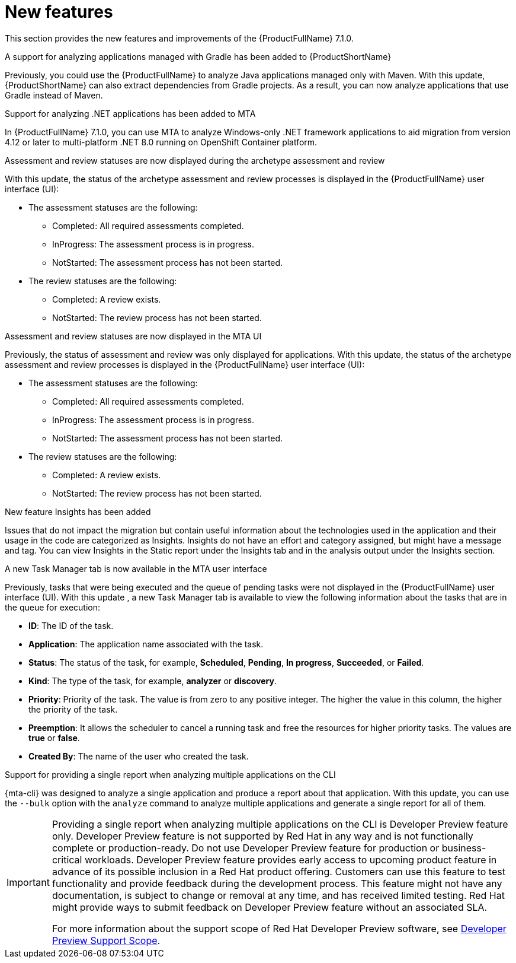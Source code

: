 // Module included in the following assemblies:
//
//docs/release_notes-7.1.0/master.adoc


:_newdoc-version: 2.18.2
:_template-generated: 2024-07-01

:_mod-docs-content-type: REFERENCE

[id="new-features-7-1-0_{context}"]
= New features

This section provides the new features and improvements of the {ProductFullName} 7.1.0.

.A support for analyzing applications managed with Gradle has been added to {ProductShortName} 

Previously, you could use the {ProductFullName} to analyze Java applications managed only with Maven. With this update, {ProductShortName} can also extract dependencies from Gradle projects. As a result, you can now analyze applications that use Gradle instead of Maven. 



.Support for analyzing .NET applications has been added to MTA

In {ProductFullName} 7.1.0, you can use MTA to analyze Windows-only .NET framework applications to aid migration from version 4.12 or later to multi-platform .NET 8.0 running on OpenShift Container platform.



.Assessment and review statuses are now displayed during the archetype assessment and review

With this update, the status of the archetype assessment and review processes is displayed in the {ProductFullName} user interface (UI):

* The assessment statuses are the following:
** Completed: All required assessments completed.
** InProgress: The assessment process is in progress.
** NotStarted: The assessment process has not been started.
* The review statuses are the following:
** Completed: A review exists.
** NotStarted: The review process has not been started.



.Assessment and review statuses are now displayed in the MTA UI

Previously, the status of assessment and review was only displayed for applications. With this update, the status of the archetype assessment and review processes is displayed in the {ProductFullName} user interface (UI):

* The assessment statuses are the following:
** Completed: All required assessments completed.
** InProgress: The assessment process is in progress.
** NotStarted: The assessment process has not been started.
* The review statuses are the following:
** Completed: A review exists.
** NotStarted: The review process has not been started.



.New feature Insights has been added

Issues that do not impact the migration but contain useful information about the technologies used in the application and their usage in the code are categorized as Insights. Insights do not have an effort and category assigned, but might have a message and tag. You can view Insights in the Static report under the Insights tab and in the analysis output under the Insights section. 



.A new  Task Manager tab is now available in the MTA user interface

Previously, tasks that were being executed and the queue of pending tasks were not displayed in the {ProductFullName} user interface (UI). With this update , a new Task Manager tab is available to view the following information about the tasks that are in the queue for execution:

* *ID*: The ID of the task.
* *Application*: The application name associated with the task.
* *Status*: The status of the task, for example, *Scheduled*, *Pending*, *In progress*, *Succeeded*, or *Failed*.
* *Kind*: The type of the task, for example, *analyzer* or *discovery*.
* *Priority*: Priority of the task. The value is from zero to any positive integer. The higher the value in this column, the higher the priority of the task.
* *Preemption*: It allows the scheduler to cancel a running task and free the resources for higher priority tasks. The values are *true* or *false*.
* *Created By*: The name of the user who created the task.



.Support for providing a single report when analyzing multiple applications on the CLI

{mta-cli} was designed to analyze a single application and produce a report about that application. With this update, you can use the `--bulk` option with the `analyze` command to analyze multiple applications and generate a single report for all of them.

[IMPORTANT]
====
Providing a single report when analyzing multiple applications on the CLI is Developer Preview feature only. Developer Preview feature is not supported by Red{nbsp}Hat in any way and is not functionally complete or production-ready. Do not use Developer Preview feature for production or business-critical workloads. Developer Preview feature provides early access to upcoming product feature in advance of its possible inclusion in a Red{nbsp}Hat product offering. Customers can use this feature to test functionality and provide feedback during the development process. This feature might not have any documentation, is subject to change or removal at any time, and has received limited testing. Red{nbsp}Hat might provide ways to submit feedback on Developer Preview feature without an associated SLA.

For more information about the support scope of Red{nbsp}Hat Developer Preview software, see link:https://access.redhat.com/support/offerings/devpreview/[Developer Preview Support Scope].
====
